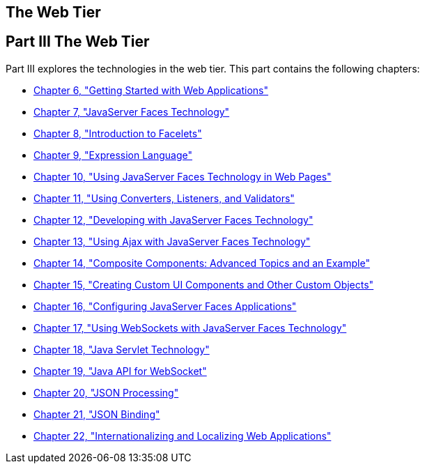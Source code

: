 ## The Web Tier


[[BNADP]][[JEETT00128]]

[[part-iii-the-web-tier]]
Part III The Web Tier
---------------------

Part III explores the technologies in the web tier. This part contains
the following chapters:

* link:webapp.html#BNADR[Chapter 6, "Getting Started with Web
Applications"]
* link:jsf-intro.html#BNAPH[Chapter 7, "JavaServer Faces Technology"]
* link:jsf-facelets.html#GIEPX[Chapter 8, "Introduction to Facelets"]
* link:jsf-el.html#GJDDD[Chapter 9, "Expression Language"]
* link:jsf-page.html#BNAQZ[Chapter 10, "Using JavaServer Faces Technology
in Web Pages"]
* link:jsf-page-core.html#GJCUT[Chapter 11, "Using Converters, Listeners,
and Validators"]
* link:jsf-develop.html#BNATX[Chapter 12, "Developing with JavaServer
Faces Technology"]
* link:jsf-ajax.html#GKIOW[Chapter 13, "Using Ajax with JavaServer Faces
Technology"]
* link:jsf-advanced-cc.html#GKHXA[Chapter 14, "Composite Components:
Advanced Topics and an Example"]
* link:jsf-custom.html#BNAVG[Chapter 15, "Creating Custom UI Components
and Other Custom Objects"]
* link:jsf-configure.html#BNAWO[Chapter 16, "Configuring JavaServer Faces
Applications"]
* link:jsf-ws.html#using-websockets-with-javaserver-faces-technology[Chapter 17, "Using WebSockets with JavaServer Faces Technology"]
* link:servlets.html#BNAFD[Chapter 18, "Java Servlet Technology"]
* link:websocket.html#GKJIQ5[Chapter 19, "Java API for WebSocket"]
* link:jsonp.html#GLRBB[Chapter 20, "JSON Processing"]
* link:jsonb.html#json-binding[Chapter 21, "JSON Binding"]
* link:webi18n.html#BNAXU[Chapter 22, "Internationalizing and Localizing
Web Applications"]

